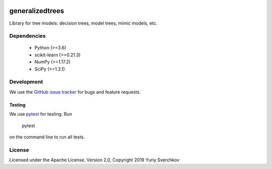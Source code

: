 .. image:: https://travis-ci.com/Craven-Biostat-Lab/generalizedtrees.svg?branch=master
    :alt: Build Status
    :target: https://travis-ci.com/Craven-Biostat-Lab/generalizedtrees

.. image:: https://codecov.io/gh/Craven-Biostat-Lab/generalizedtrees/branch/master/graph/badge.svg
    :alt: codecov
    :target: https://codecov.io/gh/Craven-Biostat-Lab/generalizedtrees

.. image:: https://img.shields.io/pypi/pyversions/generalizedtrees.svg
    :alt: Python Versions
    :target: https://pypi.python.org/pypi/generalizedtrees

.. image:: https://badge.fury.io/py/generalizedtrees.svg
    :alt: PyPI version
    :target: https://badge.fury.io/py/generalizedtrees

.. image:: https://img.shields.io/pypi/l/generalizedtrees.svg
    :alt: License
    :target: https://pypi.python.org/pypi/generalizedtrees

================
generalizedtrees
================

Library for tree models: decision trees, model trees, mimic models, etc.

Dependencies
============
 * Python (>=3.6)
 * scikit-learn (>=0.21.3)
 * NumPy (>=1.17.2)
 * SciPy (>=1.3.1)

Development
===========

We use the `GitHub issue tracker`_ for bugs and feature requests.

Testing
-------

We use pytest_ for testing.
Run

    pytest

on the command line to run all tests.

License
=======

Licensed under the Apache License, Version 2.0, Copyright 2019 Yuriy Sverchkov


.. _`GitHub issue tracker`: https://github.com/Craven-Biostat-Lab/generalizedtrees/issues
.. _pytest: https://docs.pytest.org/en/latest/
